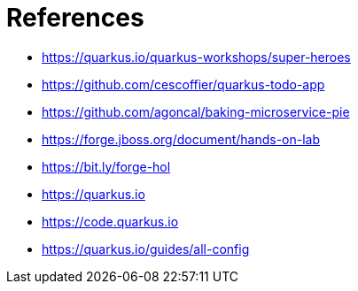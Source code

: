 [[conclusion-references]]
= References

* https://quarkus.io/quarkus-workshops/super-heroes
* https://github.com/cescoffier/quarkus-todo-app
* https://github.com/agoncal/baking-microservice-pie
* https://forge.jboss.org/document/hands-on-lab
* https://bit.ly/forge-hol
* https://quarkus.io
* https://code.quarkus.io
* https://quarkus.io/guides/all-config
